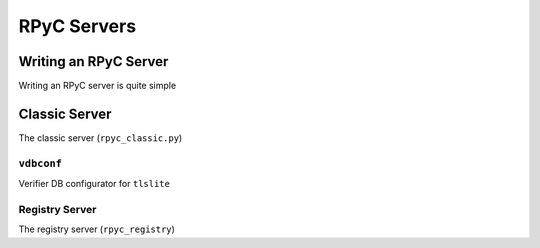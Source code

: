 RPyC Servers
============

Writing an RPyC Server
----------------------
Writing an RPyC server is quite simple


Classic Server
--------------
The classic server (``rpyc_classic.py``)

``vdbconf``
^^^^^^^^^^^
Verifier DB configurator for ``tlslite``

Registry Server
^^^^^^^^^^^^^^^
The registry server (``rpyc_registry``)


